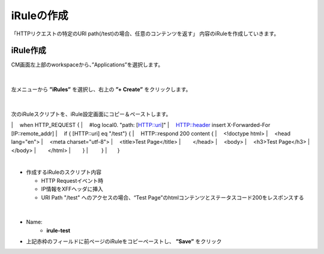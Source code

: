 iRuleの作成
======================================

「HTTPリクエストの特定のURI path(/test)の場合、任意のコンテンツを返す」 内容のiRuleを作成していきます。

iRule作成
--------------------------------------

CM画面左上部のworkspaceから、”Applications”を選択します。

.. figure:: images/c9-m1-1.png
   :scale: 50%
   :align: center


|
左メニューから **”iRules”** を選択し、右上の **”+ Create”** をクリックします。

.. figure:: images/c9-m1-2.png
   :scale: 50%
   :align: center


|
次のiRuleスクリプトを、iRule設定画面にコピー＆ペーストします。

.. code-block:: cmdin

|　 when HTTP_REQUEST {
|　    #log local0. "path: [HTTP::uri]"
|　    HTTP::header insert X-Forwarded-For [IP::remote_addr]
|　    if { [HTTP::uri] eq "/test"} {
|　        HTTP::respond 200 content {
|　            <!doctype html>
|　                <head lang="en">
|　                <meta charset="utf-8">
|　                <title>Test Page</title>
|　　           </head>
|　           <body>
|　               <h3>Test Page</h3>
|　　           </body>
|　　           </html>
|　　       }
| 　　   }
|　　}


|
- 作成するiRuleのスクリプト内容

  - HTTP Requestイベント時
  - IP情報をXFFヘッダに挿入
  - URI Path "/test" へのアクセスの場合、“Test Page”のhtmlコンテンツとステータスコード200をレスポンスする


|
.. figure:: images/c9-m1-3.png
   :scale: 50%
   :align: center

- Name:
   - **irule-test**
- 上記赤枠のフィールドに前ページのiRuleをコピーペーストし、 **”Save”** をクリック

